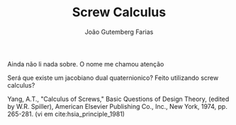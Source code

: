 #+TITLE: Screw Calculus
#+AUTHOR: João Gutemberg Farias
#+EMAIL: joao.gutemberg.farias@gmail.com
#+CREATED: [2021-07-06 Tue 11:30]
#+LAST_MODIFIED: [2021-07-09 Fri 11:40]
#+ROAM_TAGS: 

Ainda não li nada sobre. O nome me chamou atenção

Será que existe um jacobiano dual quaternionico? Feito utilizando screw calculus?

Yang, A.T., "Calculus of Screws," Basic Questions of Design Theory,
(edited by W.R. Spiller), American Elsevier Publishing Co., Inc., New York,
1974, pp. 265-281. (vi em cite:hsia_principle_1981)
